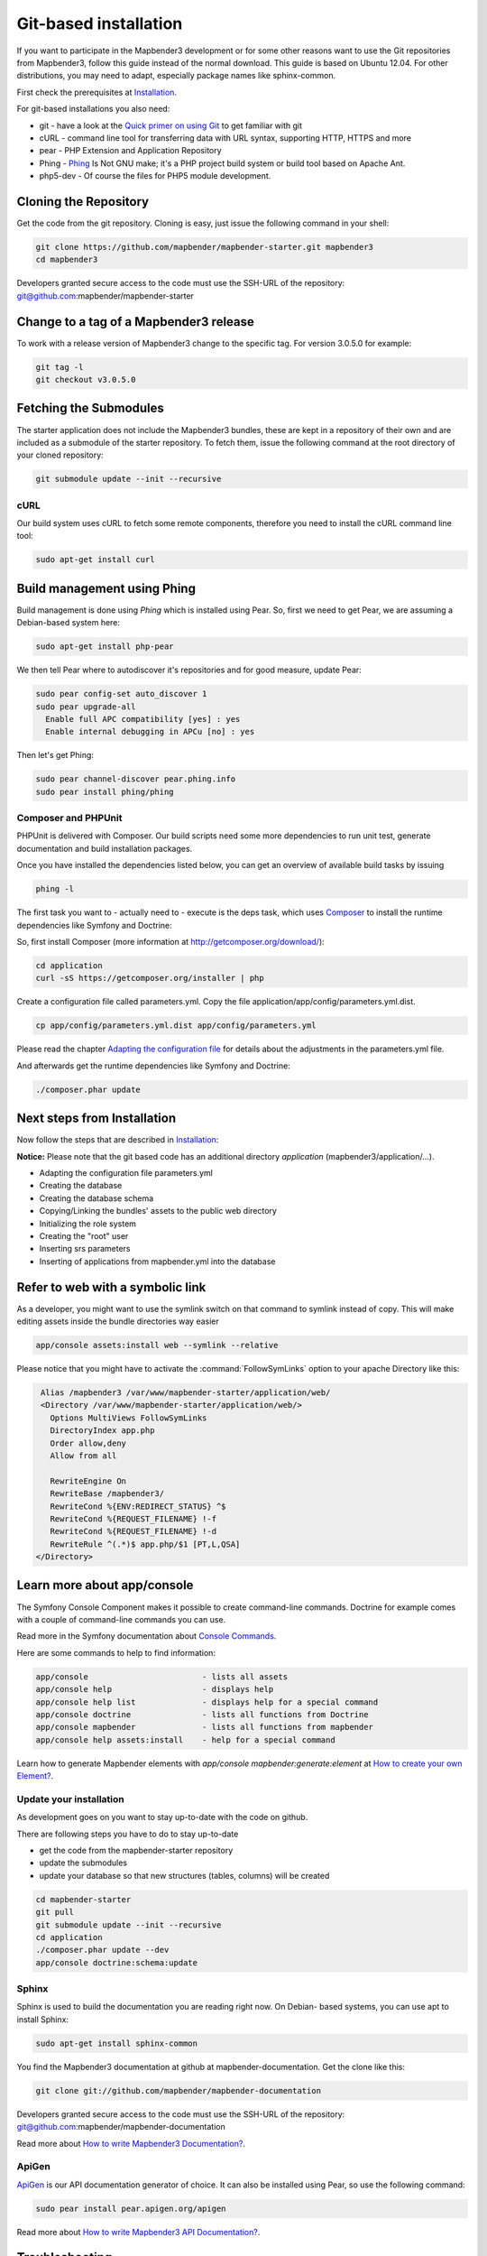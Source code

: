 .. _installation_git:

Git-based installation
######################

If you want to participate in the Mapbender3 development or for some other
reasons want to use the Git repositories from Mapbender3, follow this guide
instead of the normal download. This guide is based on Ubuntu 12.04. For
other distributions, you may need to adapt, especially package names like
sphinx-common.

First check the prerequisites at `Installation <systemrequirements.html>`_. 

For git-based installations you also need:

* git     - have a look at the `Quick primer on using Git <../development/git.html>`_ to get familiar with git 
* cURL    - command line tool for transferring data with URL syntax, supporting HTTP, HTTPS and more
* pear    - PHP Extension and Application Repository 
* Phing   - `Phing <http://www.phing.info/>`_ Is Not GNU make; it's a PHP project build system or build tool based on ​Apache Ant.
* php5-dev - Of course the files for PHP5 module development.


Cloning the Repository
**********************

Get the code from the git repository. Cloning is easy, just issue the following command in your shell:

.. code-block:: bash

    git clone https://github.com/mapbender/mapbender-starter.git mapbender3
    cd mapbender3

Developers granted secure access to the code must use the SSH-URL of the
repository: git@github.com:mapbender/mapbender-starter


Change to a tag of a Mapbender3 release
***************************************

To work with a release version of Mapbender3 change to the specific tag. For version 3.0.5.0 for example:

.. code-block:: bash

    git tag -l
    git checkout v3.0.5.0


Fetching the Submodules
***********************

The starter application does not include the Mapbender3 bundles, these are
kept in a repository of their own and are included as a submodule of the
starter repository. To fetch them, issue the following command at the root
directory of your cloned repository:


.. code-block:: bash

	git submodule update --init --recursive


cURL
====

Our build system uses cURL to fetch some remote components, therefore you need
to install the cURL command line tool:


.. code-block:: yaml

	sudo apt-get install curl

.. _phing:



Build management using Phing
****************************

Build management is done using `Phing` which is installed using Pear. So, first
we need to get Pear, we are assuming a Debian-based system here:


.. code-block:: yaml

	sudo apt-get install php-pear


We then tell Pear where to autodiscover it's repositories and for good measure,
update Pear:


.. code-block:: yaml

    sudo pear config-set auto_discover 1
    sudo pear upgrade-all
      Enable full APC compatibility [yes] : yes
      Enable internal debugging in APCu [no] : yes 


Then let's get Phing:


.. code-block:: yaml

    sudo pear channel-discover pear.phing.info 
    sudo pear install phing/phing


Composer and PHPUnit
====================

PHPUnit is delivered with Composer. Our build scripts need some more dependencies to run unit test, generate
documentation and build installation packages.

Once you have installed the dependencies listed below, you can get an overview
of available build tasks by issuing


.. code-block:: yaml

   phing -l

The first task you want to - actually need to - execute is the deps task, which
uses `Composer <http://getcomposer.org>`_ to install the runtime dependencies like
Symfony and Doctrine:

So, first install Composer (more information at http://getcomposer.org/download/):

.. code-block:: yaml

    cd application
    curl -sS https://getcomposer.org/installer | php


Create a configuration file called parameters.yml. Copy the file application/app/config/parameters.yml.dist.


.. code-block:: bash

  cp app/config/parameters.yml.dist app/config/parameters.yml

Please read the chapter `Adapting the configuration file <configuration.html#adapting-the-configuration-file>`_ for details about the adjustments in the parameters.yml file.

  
And afterwards get the runtime dependencies like Symfony and Doctrine:

.. code-block:: yaml

  ./composer.phar update 


Next steps from Installation
****************************

Now follow the steps that are described in  `Installation <installation_ubuntu.html>`_:

**Notice:** Please note that the git based code has an additional directory *application* (mapbender3/application/...). 

* Adapting the configuration file parameters.yml
* Creating the database
* Creating the database schema
* Copying/Linking the bundles' assets to the public web directory
* Initializing the role system
* Creating the "root" user
* Inserting srs parameters
* Inserting of applications from mapbender.yml into the database


Refer to web with a symbolic link
**********************************
As a developer, you might want to use the symlink switch on that command to
symlink instead of copy. This will make editing assets inside the bundle
directories way easier

.. code-block:: yaml

    app/console assets:install web --symlink --relative


Please notice that you might have to activate the :command:`FollowSymLinks` option to your apache Directory like this:


.. code-block:: yaml

  Alias /mapbender3 /var/www/mapbender-starter/application/web/
  <Directory /var/www/mapbender-starter/application/web/>
    Options MultiViews FollowSymLinks
    DirectoryIndex app.php
    Order allow,deny
    Allow from all

    RewriteEngine On
    RewriteBase /mapbender3/
    RewriteCond %{ENV:REDIRECT_STATUS} ^$
    RewriteCond %{REQUEST_FILENAME} !-f
    RewriteCond %{REQUEST_FILENAME} !-d
    RewriteRule ^(.*)$ app.php/$1 [PT,L,QSA]
 </Directory>


Learn more about app/console
****************************
The Symfony Console Component makes it possible to create command-line commands. Doctrine for example comes with a couple of command-line commands you can use.

Read more in the Symfony documentation about `Console Commands <http://symfony.com/doc/current/components/console/usage.html>`_.

Here are some commands to help to find information:

.. code-block:: yaml

 app/console                        - lists all assets
 app/console help                   - displays help
 app/console help list              - displays help for a special command
 app/console doctrine               - lists all functions from Doctrine 
 app/console mapbender              - lists all functions from mapbender 
 app/console help assets:install    - help for a special command

Learn how to generate Mapbender elements with *app/console mapbender:generate:element* at `How to create your own Element? <../development/element_generate.html>`_.
        
..
 Package Build Tools
 ===================

 TODO: Skipped for now, KMQ has the knowledge.

Update your installation
========================
As development goes on you want to stay up-to-date with the code on github. 

There are following steps you have to do to stay up-to-date

* get the code from the mapbender-starter repository
* update the submodules 
* update your database so that new structures (tables, columns) will be created


.. code-block:: yaml
 
 cd mapbender-starter
 git pull
 git submodule update --init --recursive
 cd application
 ./composer.phar update --dev 
 app/console doctrine:schema:update


.. _installation_sphinx:

Sphinx
======

Sphinx is used to build the documentation you are reading right now. On Debian-
based systems, you can use apt to install Sphinx:


.. code-block:: yaml

   sudo apt-get install sphinx-common


You find the Mapbender3 documentation at github at mapbender-documentation. Get the clone like this: 

.. code-block:: yaml

	git clone git://github.com/mapbender/mapbender-documentation

Developers granted secure access to the code must use the SSH-URL of the
repository: git@github.com:mapbender/mapbender-documentation

Read more about `How to write Mapbender3 Documentation? <../development/documentation_howto.html>`_.

ApiGen
======

`ApiGen <http://apigen.org>`_ is our API documentation generator of choice. It can also be installed using Pear, so use the following command:


.. code-block:: yaml
    
	 sudo pear install pear.apigen.org/apigen

Read more about `How to write Mapbender3 API Documentation? <../development/apidocumentation.html>`_.


Troubleshooting
***************

* The ApiGen task only works with recent versions of Phing (>= 2.4.12). Check the Phing version with:


.. code-block:: bash

              phing -v


You can update all your Pear packages with


.. code-block:: bash

    sudo pear upgrade-all
      Enable full APC compatibility [yes] : yes
      Enable internal debugging in APCu [no] : yes 

      
..
   Using the quick_install.py script
   *********************************

   A Python script to quickly install a mapbender-starter is provided with the
   mapbender-starter itself. You can download that script, which offers a number
   of command line arguments:

   - branch: by default, the develop branch is used, but you can specify any branch
   - directory: by default the directory mapbender3_BRANCH will be used, but that
     can be specified as well.
   - admin user: the default admin account (root <root@example.com> / root) can be
     changed as well.

   You can download the script or just pass it's URL to curl to fetch it and pipe
   the result trough Python. The later is demonstrated in the examples section
   below.

   Examples
   ========

   http://bit.ly/1tQvo5i is the shortened URL for
   https://raw.githubusercontent.com/mapbender/mapbender-starter/develop/bin/quick_install.py

   - Install develop branch into mapbender3_develop

     .. code-block:: sh

       curl -sSL http://bit.ly/1tQvo5i | python

   - Install foo branch into /tmp/bar

     .. code-block:: sh

       curl -sSL http://bit.ly/1tQvo5i | python - --dir=/tmp/bar foo

   - Install develop branch, but use admin <admin@example.com> with password admin

     .. code-block:: sh

       curl -sSL http://bit.ly/1tQvo5i | python - --username=admin --email=admin@example.com --password=admin

       
